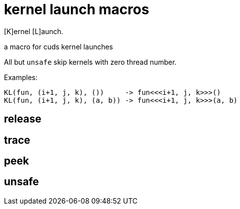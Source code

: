 = kernel launch macros

[K]ernel [L]aunch.

a macro for cuds kernel launches


All but `unsafe` skip kernels with zero thread number.

Examples:

[source, c++]
----
KL(fun, (i+1, j, k), ())     -> fun<<<i+1, j, k>>>()
KL(fun, (i+1, j, k), (a, b)) -> fun<<<i+1, j, k>>>(a, b)
----

== release
== trace
== peek
== unsafe
